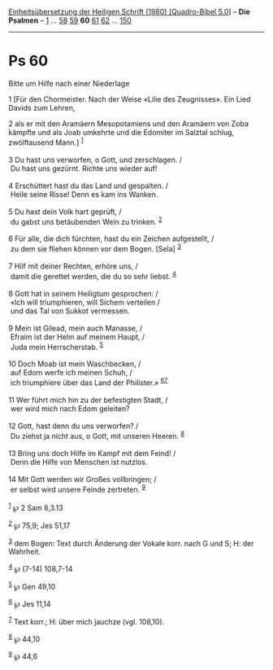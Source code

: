 :PROPERTIES:
:ID:       9487b813-c334-4555-9b97-33ec077ebd33
:END:
<<navbar>>
[[../index.html][Einheitsübersetzung der Heiligen Schrift (1980)
[Quadro-Bibel 5.0]]] -- *Die Psalmen* -- [[file:Ps_1.html][1]] ...
[[file:Ps_58.html][58]] [[file:Ps_59.html][59]] *60*
[[file:Ps_61.html][61]] [[file:Ps_62.html][62]] ...
[[file:Ps_150.html][150]]

--------------

* Ps 60
  :PROPERTIES:
  :CUSTOM_ID: ps-60
  :END:

<<verses>>

<<v1>>
**** Bitte um Hilfe nach einer Niederlage
     :PROPERTIES:
     :CUSTOM_ID: bitte-um-hilfe-nach-einer-niederlage
     :END:
1 [Für den Chormeister. Nach der Weise «Lilie des Zeugnisses». Ein Lied
Davids zum Lehren,

<<v2>>
2 als er mit den Aramäern Mesopotamiens und den Aramäern von Zoba
kämpfte und als Joab umkehrte und die Edomiter im Salztal schlug,
zwölftausend Mann.] ^{[[#fn1][1]]}\\
\\

<<v3>>
3 Du hast uns verworfen, o Gott, und zerschlagen. /\\
 Du hast uns gezürnt. Richte uns wieder auf!\\
\\

<<v4>>
4 Erschüttert hast du das Land und gespalten. /\\
 Heile seine Risse! Denn es kam ins Wanken.\\
\\

<<v5>>
5 Du hast dein Volk hart geprüft, /\\
 du gabst uns betäubenden Wein zu trinken. ^{[[#fn2][2]]}\\
\\

<<v6>>
6 Für alle, die dich fürchten, hast du ein Zeichen aufgestellt, /\\
 zu dem sie fliehen können vor dem Bogen. [Sela] ^{[[#fn3][3]]}\\
\\

<<v7>>
7 Hilf mit deiner Rechten, erhöre uns, /\\
 damit die gerettet werden, die du so sehr liebst. ^{[[#fn4][4]]}\\
\\

<<v8>>
8 Gott hat in seinem Heiligtum gesprochen: /\\
 «Ich will triumphieren, will Sichem verteilen /\\
 und das Tal von Sukkot vermessen.\\
\\

<<v9>>
9 Mein ist Gilead, mein auch Manasse, /\\
 Efraim ist der Helm auf meinem Haupt, /\\
 Juda mein Herrscherstab. ^{[[#fn5][5]]}\\
\\

<<v10>>
10 Doch Moab ist mein Waschbecken, /\\
 auf Edom werfe ich meinen Schuh, /\\
 ich triumphiere über das Land der Philister.»
^{[[#fn6][6]][[#fn7][7]]}\\
\\

<<v11>>
11 Wer führt mich hin zu der befestigten Stadt, /\\
 wer wird mich nach Edom geleiten?\\
\\

<<v12>>
12 Gott, hast denn du uns verworfen? /\\
 Du ziehst ja nicht aus, o Gott, mit unseren Heeren. ^{[[#fn8][8]]}\\
\\

<<v13>>
13 Bring uns doch Hilfe im Kampf mit dem Feind! /\\
 Denn die Hilfe von Menschen ist nutzlos.\\
\\

<<v14>>
14 Mit Gott werden wir Großes vollbringen; /\\
 er selbst wird unsere Feinde zertreten. ^{[[#fn9][9]]}\\
\\

^{[[#fnm1][1]]} ℘ 2 Sam 8,3.13

^{[[#fnm2][2]]} ℘ 75,9; Jes 51,17

^{[[#fnm3][3]]} dem Bogen: Text durch Änderung der Vokale korr. nach G
und S; H: der Wahrheit.

^{[[#fnm4][4]]} ℘ (7-14) 108,7-14

^{[[#fnm5][5]]} ℘ Gen 49,10

^{[[#fnm6][6]]} ℘ Jes 11,14

^{[[#fnm7][7]]} Text korr.; H: über mich jauchze (vgl. 108,10).

^{[[#fnm8][8]]} ℘ 44,10

^{[[#fnm9][9]]} ℘ 44,6
